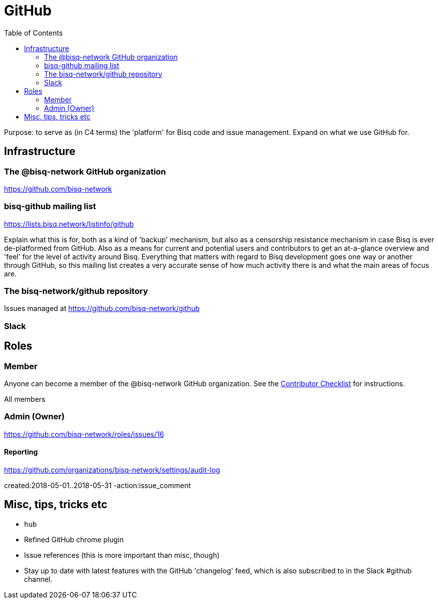 = GitHub
:toc: left
:sectanchors:

Purpose: to serve as (in C4 terms) the 'platform' for Bisq code and issue management. Expand on what we use GitHub for.

== Infrastructure

=== The @bisq-network GitHub organization

https://github.com/bisq-network

=== bisq-github mailing list

https://lists.bisq.network/listinfo/github

Explain what this is for, both as a kind of 'backup' mechanism, but also as a censorship resistance mechanism in case Bisq is ever de-platformed from GitHub. Also as a means for current and potential users and contributors to get an at-a-glance overview and 'feel' for the level of activity around Bisq. Everything that matters with regard to Bisq development goes one way or another through GitHub, so this mailing list creates a very accurate sense of how much activity there is and what the main areas of focus are.

=== The bisq-network/github repository

Issues managed at https://github.com/bisq-network/github

=== Slack

== Roles

=== Member

Anyone can become a member of the @bisq-network GitHub organization. See the <<contributor-checklist#,Contributor Checklist>> for instructions.

All members

=== Admin (Owner)

https://github.com/bisq-network/roles/issues/16

==== Reporting

https://github.com/organizations/bisq-network/settings/audit-log

created:2018-05-01..2018-05-31 -action:issue_comment


== Misc, tips, tricks etc

 - `hub`
 - Refined GitHub chrome plugin
 - Issue references (this is more important than misc, though)
 - Stay up to date with latest features with the GitHub 'changelog' feed, which is also subscribed to in the Slack #github channel.
